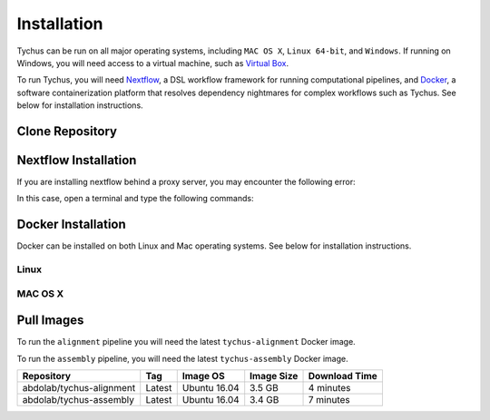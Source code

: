 Installation
============

Tychus can be run on all major operating systems, including ``MAC OS X``, ``Linux 64-bit``, and ``Windows``. If running on Windows, you will need access to a virtual machine, such as `Virtual Box <https://www.virtualbox.org>`_.

To run Tychus, you will need `Nextflow <https://www.nextflow.io>`_, a DSL workflow framework for running computational pipelines, and `Docker <https://www.docker.com>`_, a software containerization platform that resolves dependency nightmares for complex workflows such as Tychus. See below for installation instructions.

Clone Repository
----------------
.. code-block:: console
   :linenos:

   git clone https://github.com/cdeanj/nextflow-tychus.git


Nextflow Installation
---------------------
.. code-block:: console
   :linenos:

   cd nextflow-tychus
   curl -fsSL get.nextflow.io | bash
   ./nextflow


If you are installing nextflow behind a proxy server, you may encounter the following error:

.. code-block:: console
   :linenos:

   Unable to initialize nextflow environment


In this case, open a terminal and type the following commands:

.. code-block:: console
   :linenos:

   wget -O nextflow http://www.nextflow.io/releases/v0.20.1/nextflow-0.20.1-all
   chmod u+x nextflow
   ./nextflow


Docker Installation
-------------------
Docker can be installed on both Linux and Mac operating systems. See below for installation instructions.

Linux
`````
.. code-block:: console
   :linenos:

   # Update package manager
   sudo apt-get update
   # Add the GPG key for the official Docker repository
   sudo apt-key adv --keyserver hkp://p80.pool.sks-keyservers.net:80 --recv-keys 58118E89F3A912897C070ADBF76221572C52609D
   # Add the Docker repository to APT sources
   sudo apt-add-repository 'deb https://apt.dockerproject.org/repo ubuntu-xenial main'
   # Update package manager
   sudo apt-get update
   # Install Docker
   sudo apt-get install -y docker-engine
   # Run docker command to make sure installation went as planned
   docker

MAC OS X
````````
.. code-block:: console
   :linenos:

    # Install Homebrew
    ruby -e "$(curl -fsSL https://raw.githubusercontent.com/Homebrew/install/master/install)"
    # Install Cask
    brew install caskroom/cask/brew-cask
    # Install docker toolbox
    brew cask install docker-toolbox
    # create the docker machine
    docker-machine create --driver "virtualbox" myBoxName
    # start the docker machine
    docker-machine start myBoxName
    # this command allows the docker commands to be used in the terminal
    eval "$(docker-machine env myBoxName)"
    # at this point can run any "docker" or "docker-compose" commands you want
    docker-compose up

Pull Images
-----------
To run the ``alignment`` pipeline you will need the latest ``tychus-alignment`` Docker image.

.. code-block:: console
   :linenos:

   docker pull abdolab/tychus-alignment

To run the ``assembly`` pipeline, you will need the latest ``tychus-assembly`` Docker image.

.. code-block:: console
   :linenos:

   docker pull abdolab/tychus-assembly

======================== =============== =============== ================= =============
Repository               Tag             Image OS        Image Size        Download Time
======================== =============== =============== ================= =============
abdolab/tychus-alignment Latest          Ubuntu 16.04    3.5 GB            4 minutes
abdolab/tychus-assembly  Latest          Ubuntu 16.04    3.4 GB            7 minutes
======================== =============== =============== ================= =============

